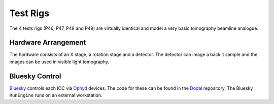 Test Rigs
=========

The 4 tests rigs (P46, P47, P48 and P49) are virtually identical and model a very basic tomography beamline analogue.


Hardware Arrangement
--------------------

.. image:: ../images/rig-hardware.png
  :width: 800
  :alt: Software packages in the training room

The hardware consists of an X stage, a rotation stage and a detector. The detector can
image a backlit sample and the images can be used in visible light tomography.


Bluesky Control
---------------

Bluesky_ controls each IOC via Ophyd_ devices. The code for these can be
found in the Dodal_ repository. The Bluesky ``RunEngine`` runs on an external workstation.

.. seealso:: `./data-access`

.. _Bluesky: https://blueskyproject.io/bluesky/
.. _Ophyd: https://blueskyproject.io/ophyd/
.. _Dodal: https://github.com/DiamondLightSource/dodal
